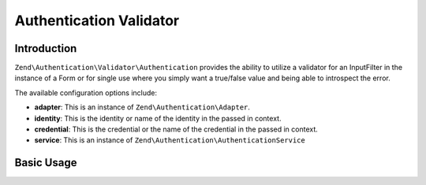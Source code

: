 .. _zend.authentication.validator.authentication:

Authentication Validator
========================

.. _zend.authentication.validator.authentication.introduction:

Introduction
------------

``Zend\Authentication\Validator\Authentication`` provides the ability to utilize a validator for an InputFilter
in the instance of a Form or for single use where you simply want a true/false value and being able to introspect
the error.

The available configuration options include:

- **adapter**: This is an instance of ``Zend\Authentication\Adapter``.

- **identity**: This is the identity or name of the identity in the passed in context.

- **credential**: This is the credential or the name of the credential in the passed in context.

- **service**: This is an instance of ``Zend\Authentication\AuthenticationService``

.. _zend.authentication.validator.authentication.introduction.basic_usage:

Basic Usage
-----------

.. code-block:: php
   :linenos:

   use Zend\Authentication\AuthenticationService;
   use Zend\Authentication\Validator\Authentication as AuthenticationValidator;

   $service = new AuthenticationService();
   $adapter = new My\Authentication\Adapter();
   $validator = new AuthenticationValidator(
       'service' => $service,
       'adapter' => $adapter,
   );

   $validator->setCredential('myCredentialContext');
   $validator->isValid('myIdentity', array(
        'myCredentialContext' => 'myCredential',
   ));

